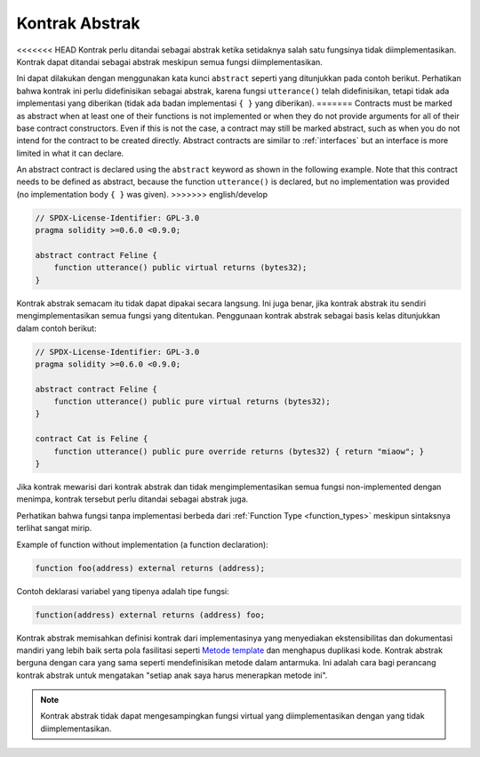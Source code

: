 .. index:: ! contract;abstract, ! abstract contract

.. _abstract-contract:

******************
Kontrak Abstrak
******************

<<<<<<< HEAD
Kontrak perlu ditandai sebagai abstrak ketika setidaknya salah satu fungsinya tidak diimplementasikan.
Kontrak dapat ditandai sebagai abstrak meskipun semua fungsi diimplementasikan.

Ini dapat dilakukan dengan menggunakan kata kunci ``abstract`` seperti yang ditunjukkan pada contoh berikut. Perhatikan bahwa kontrak
ini perlu didefinisikan sebagai abstrak, karena fungsi ``utterance()`` telah didefinisikan, tetapi tidak ada implementasi yang diberikan
(tidak ada badan implementasi ``{ }`` yang diberikan).
=======
Contracts must be marked as abstract when at least one of their functions is not implemented or when
they do not provide arguments for all of their base contract constructors.
Even if this is not the case, a contract may still be marked abstract, such as when you do not intend
for the contract to be created directly. Abstract contracts are similar to :ref:`interfaces` but an
interface is more limited in what it can declare.

An abstract contract is declared using the ``abstract`` keyword as shown in the following example.
Note that this contract needs to be defined as abstract, because the function ``utterance()`` is declared,
but no implementation was provided (no implementation body ``{ }`` was given).
>>>>>>> english/develop

.. code-block:: solidity

    // SPDX-License-Identifier: GPL-3.0
    pragma solidity >=0.6.0 <0.9.0;

    abstract contract Feline {
        function utterance() public virtual returns (bytes32);
    }

Kontrak abstrak semacam itu tidak dapat dipakai secara langsung. Ini juga benar, jika kontrak abstrak itu sendiri mengimplementasikan
semua fungsi yang ditentukan. Penggunaan kontrak abstrak sebagai basis kelas ditunjukkan dalam contoh berikut:

.. code-block:: solidity

    // SPDX-License-Identifier: GPL-3.0
    pragma solidity >=0.6.0 <0.9.0;

    abstract contract Feline {
        function utterance() public pure virtual returns (bytes32);
    }

    contract Cat is Feline {
        function utterance() public pure override returns (bytes32) { return "miaow"; }
    }

Jika kontrak mewarisi dari kontrak abstrak dan tidak mengimplementasikan semua fungsi non-implemented
dengan menimpa, kontrak tersebut perlu ditandai sebagai abstrak juga.

Perhatikan bahwa fungsi tanpa implementasi berbeda
dari :ref:`Function Type <function_types>` meskipun sintaksnya terlihat sangat mirip.

Example of function without implementation (a function declaration):

.. code-block:: solidity

    function foo(address) external returns (address);

Contoh deklarasi variabel yang tipenya adalah tipe fungsi:

.. code-block:: solidity

    function(address) external returns (address) foo;

Kontrak abstrak memisahkan definisi kontrak dari implementasinya yang menyediakan
ekstensibilitas dan dokumentasi mandiri yang lebih baik serta pola fasilitasi seperti
`Metode template <https://en.wikipedia.org/wiki/Template_method_pattern>`_ dan menghapus duplikasi kode.
Kontrak abstrak berguna dengan cara yang sama seperti mendefinisikan metode dalam antarmuka. Ini adalah
cara bagi perancang kontrak abstrak untuk mengatakan "setiap anak saya harus menerapkan metode ini".

.. note::

  Kontrak abstrak tidak dapat mengesampingkan fungsi virtual yang diimplementasikan
  dengan yang tidak diimplementasikan.
